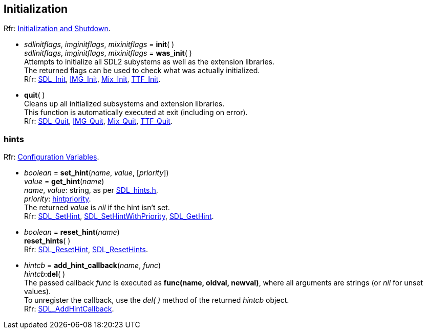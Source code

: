 
[[initialization]]
== Initialization

[small]#Rfr: https://wiki.libsdl.org/SDL2/CategoryInit[Initialization and Shutdown].#

[[init]]
* _sdlinitflags_, _imginitflags_, _mixinitflags_ = *init*( ) +
_sdlinitflags_, _imginitflags_, _mixinitflags_ = *was_init*( ) +
[small]#Attempts to initialize all SDL2 subystems as well as the extension libraries. +
The returned flags can be used to check what was actually initialized. +
Rfr: https://wiki.libsdl.org/SDL2/SDL_Init[SDL_Init], https://wiki.libsdl.org/SDL2_image/IMG_Init[IMG_Init], https://wiki.libsdl.org/SDL2_mixer/Mix_Init[Mix_Init], https://wiki.libsdl.org/SDL2_ttf/TTF_Init[TTF_Init].#

[[quit]]
* *quit*( ) +
[small]#Cleans up all initialized subsystems and extension libraries. +
This function is automatically executed at exit (including on error). +
Rfr: https://wiki.libsdl.org/SDL2/SDL_Quit[SDL_Quit], https://wiki.libsdl.org/SDL2_image/IMG_Quit[IMG_Quit], https://wiki.libsdl.org/SDL2_mixer/Mix_Quit[Mix_Quit], https://wiki.libsdl.org/SDL2_ttf/TTF_Quit[TTF_Quit].#


[[hints]]
=== hints

[small]#Rfr: https://wiki.libsdl.org/SDL2/CategoryHints[Configuration Variables].#

[[set_hint]]
* _boolean_ = *set_hint*(_name_, _value_, [_priority_]) +
_value_ = *get_hint*(_name_) +
[small]#_name_, _value_: string, as per 
https://github.com/libsdl-org/SDL/blob/SDL2/include/SDL_hints.h[SDL_hints.h], +
_priority_: <<hintpriority, hintpriority>>. +
The returned _value_ is _nil_ if the hint isn't set. +
Rfr: https://wiki.libsdl.org/SDL2/SDL_SetHint[SDL_SetHint], https://wiki.libsdl.org/SDL2/SDL_SetHintWithPriority[SDL_SetHintWithPriority], https://wiki.libsdl.org/SDL2/SDL_GetHint[SDL_GetHint].#


[[reset_hint]]
* _boolean_ = *reset_hint*(_name_) +
*reset_hints*( ) +
[small]#Rfr: https://wiki.libsdl.org/SDL2/SDL_ResetHint[SDL_ResetHint], https://wiki.libsdl.org/SDL2/SDL_ResetHints[SDL_ResetHints].#

* _hintcb_ = *add_hint_callback*(_name_, _func_) +
_hintcb_++:++*del*( ) +
[small]#The passed callback _func_ is executed as *func(name, oldval, newval)*, where all arguments are strings (or _nil_ for unset values). +
To unregister the callback, use the _del(&nbsp;)_ method of the returned _hintcb_ object. +
Rfr: https://wiki.libsdl.org/SDL2/SDL_AddHintCallback[SDL_AddHintCallback].#

